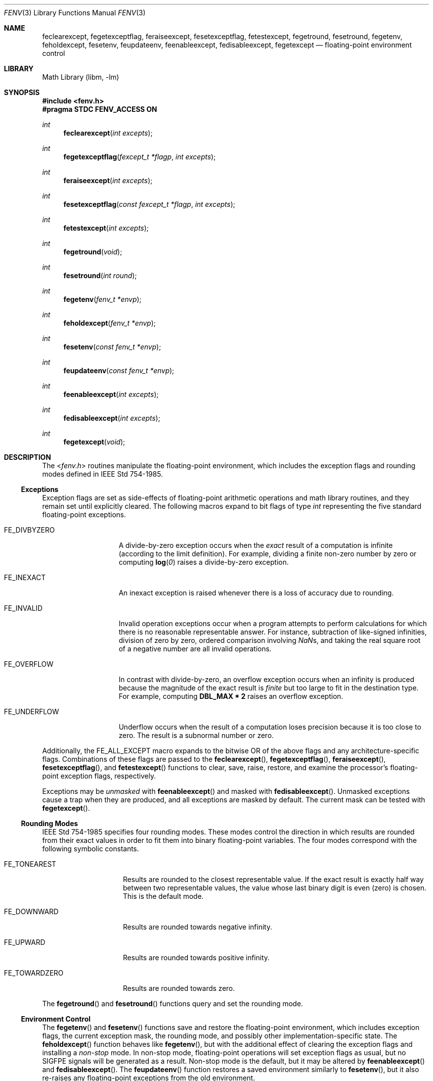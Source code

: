 .\" Copyright (c) 2004 David Schultz <das@FreeBSD.org>
.\" All rights reserved.
.\"
.\" Redistribution and use in source and binary forms, with or without
.\" modification, are permitted provided that the following conditions
.\" are met:
.\" 1. Redistributions of source code must retain the above copyright
.\"    notice, this list of conditions and the following disclaimer.
.\" 2. Redistributions in binary form must reproduce the above copyright
.\"    notice, this list of conditions and the following disclaimer in the
.\"    documentation and/or other materials provided with the distribution.
.\"
.\" THIS SOFTWARE IS PROVIDED BY THE AUTHOR AND CONTRIBUTORS ``AS IS'' AND
.\" ANY EXPRESS OR IMPLIED WARRANTIES, INCLUDING, BUT NOT LIMITED TO, THE
.\" IMPLIED WARRANTIES OF MERCHANTABILITY AND FITNESS FOR A PARTICULAR PURPOSE
.\" ARE DISCLAIMED.  IN NO EVENT SHALL THE AUTHOR OR CONTRIBUTORS BE LIABLE
.\" FOR ANY DIRECT, INDIRECT, INCIDENTAL, SPECIAL, EXEMPLARY, OR CONSEQUENTIAL
.\" DAMAGES (INCLUDING, BUT NOT LIMITED TO, PROCUREMENT OF SUBSTITUTE GOODS
.\" OR SERVICES; LOSS OF USE, DATA, OR PROFITS; OR BUSINESS INTERRUPTION)
.\" HOWEVER CAUSED AND ON ANY THEORY OF LIABILITY, WHETHER IN CONTRACT, STRICT
.\" LIABILITY, OR TORT (INCLUDING NEGLIGENCE OR OTHERWISE) ARISING IN ANY WAY
.\" OUT OF THE USE OF THIS SOFTWARE, EVEN IF ADVISED OF THE POSSIBILITY OF
.\" SUCH DAMAGE.
.\"
.\" $FreeBSD: src/lib/msun/man/fenv.3,v 1.8 2011/10/21 14:23:59 das Exp $
.\"
.Dd March 16, 2005
.Dt FENV 3
.Os
.Sh NAME
.Nm feclearexcept ,
.Nm fegetexceptflag ,
.Nm feraiseexcept ,
.Nm fesetexceptflag ,
.Nm fetestexcept ,
.Nm fegetround ,
.Nm fesetround ,
.Nm fegetenv ,
.Nm feholdexcept ,
.Nm fesetenv ,
.Nm feupdateenv ,
.Nm feenableexcept ,
.Nm fedisableexcept ,
.Nm fegetexcept
.Nd floating-point environment control
.Sh LIBRARY
.Lb libm
.Sh SYNOPSIS
.In fenv.h
.Fd "#pragma STDC FENV_ACCESS ON"
.Ft int
.Fn feclearexcept "int excepts"
.Ft int
.Fn fegetexceptflag "fexcept_t *flagp" "int excepts"
.Ft int
.Fn feraiseexcept "int excepts"
.Ft int
.Fn fesetexceptflag "const fexcept_t *flagp" "int excepts"
.Ft int
.Fn fetestexcept "int excepts"
.Ft int
.Fn fegetround void
.Ft int
.Fn fesetround "int round"
.Ft int
.Fn fegetenv "fenv_t *envp"
.Ft int
.Fn feholdexcept "fenv_t *envp"
.Ft int
.Fn fesetenv "const fenv_t *envp"
.Ft int
.Fn feupdateenv "const fenv_t *envp"
.Ft int
.Fn feenableexcept "int excepts"
.Ft int
.Fn fedisableexcept "int excepts"
.Ft int
.Fn fegetexcept void
.Sh DESCRIPTION
The
.In fenv.h
routines manipulate the floating-point environment,
which includes the exception flags and rounding modes defined in
.St -ieee754 .
.Ss Exceptions
Exception flags are set as side-effects of floating-point arithmetic
operations and math library routines, and they remain set until
explicitly cleared.
The following macros expand to bit flags of type
.Vt int
representing the five standard floating-point exceptions.
.Bl -tag -width ".Dv FE_DIVBYZERO"
.It Dv FE_DIVBYZERO
A divide-by-zero exception occurs when the
.Em exact
result of a computation is infinite (according to the limit definition).
For example, dividing a finite non-zero number by zero or computing
.Fn log 0
raises a divide-by-zero exception.
.It Dv FE_INEXACT
An inexact exception is raised whenever there is a loss of accuracy
due to rounding.
.It Dv FE_INVALID
Invalid operation exceptions occur when a program attempts to
perform calculations for which there is no reasonable representable
answer.
For instance, subtraction of like-signed infinities, division of zero by zero,
ordered comparison involving \*(Nas, and taking the real square root of a
negative number are all invalid operations.
.It Dv FE_OVERFLOW
In contrast with divide-by-zero,
an overflow exception occurs when an infinity is produced because
the magnitude of the exact result is
.Em finite
but too large to fit in the destination type.
For example, computing
.Li DBL_MAX * 2
raises an overflow exception.
.It Dv FE_UNDERFLOW
Underflow occurs when the result of a computation loses precision
because it is too close to zero.
The result is a subnormal number or zero.
.El
.Pp
Additionally, the
.Dv FE_ALL_EXCEPT
macro expands to the bitwise OR of the above flags and any
architecture-specific flags.
Combinations of these flags are passed to the
.Fn feclearexcept ,
.Fn fegetexceptflag ,
.Fn feraiseexcept ,
.Fn fesetexceptflag ,
and
.Fn fetestexcept
functions to clear, save, raise, restore, and examine the
processor's floating-point exception flags, respectively.
.Pp
Exceptions may be
.Em unmasked
with
.Fn feenableexcept
and masked with
.Fn fedisableexcept .
Unmasked exceptions cause a trap when they are produced, and
all exceptions are masked by default.
The current mask can be tested with
.Fn fegetexcept .
.Ss Rounding Modes
.St -ieee754
specifies four rounding modes.
These modes control the direction in which results are rounded
from their exact values in order to fit them into binary
floating-point variables.
The four modes correspond with the following symbolic constants.
.Bl -tag -width ".Dv FE_TOWARDZERO"
.It Dv FE_TONEAREST
Results are rounded to the closest representable value.
If the exact result is exactly half way between two representable
values, the value whose last binary digit is even (zero) is chosen.
This is the default mode.
.It Dv FE_DOWNWARD
Results are rounded towards negative \*[If].
.It Dv FE_UPWARD
Results are rounded towards positive \*[If].
.It Dv FE_TOWARDZERO
Results are rounded towards zero.
.El
.Pp
The
.Fn fegetround
and
.Fn fesetround
functions query and set the rounding mode.
.Ss Environment Control
The
.Fn fegetenv
and
.Fn fesetenv
functions save and restore the floating-point environment,
which includes exception flags, the current exception mask,
the rounding mode, and possibly other implementation-specific
state.
The
.Fn feholdexcept
function behaves like
.Fn fegetenv ,
but with the additional effect of clearing the exception flags and
installing a
.Em non-stop
mode.
In non-stop mode, floating-point operations will set exception flags
as usual, but no
.Dv SIGFPE
signals will be generated as a result.
Non-stop mode is the default, but it may be altered by
.Fn feenableexcept
and
.Fn fedisableexcept .
The
.Fn feupdateenv
function restores a saved environment similarly to
.Fn fesetenv ,
but it also re-raises any floating-point exceptions from the old
environment.
.Pp
The macro
.Dv FE_DFL_ENV
expands to a pointer to the default environment.
.Sh EXAMPLES
The following routine computes the square root function.
It explicitly raises an invalid exception on appropriate inputs using
.Fn feraiseexcept .
It also defers inexact exceptions while it computes intermediate
values, and then it allows an inexact exception to be raised only if
the final answer is inexact.
.Bd -literal -offset indent
#pragma STDC FENV_ACCESS ON
double sqrt(double n) {
	double x = 1.0;
	fenv_t env;

	if (isnan(n) || n < 0.0) {
		feraiseexcept(FE_INVALID);
		return (NAN);
	}
	if (isinf(n) || n == 0.0)
		return (n);
	feholdexcept(&env);
	while (fabs((x * x) - n) > DBL_EPSILON * 2 * x)
		x = (x / 2) + (n / (2 * x));
	if (x * x == n)
		feclearexcept(FE_INEXACT);
	feupdateenv(&env);
	return (x);
}
.Ed
.Sh SEE ALSO
.Xr cc 1 ,
.Xr feclearexcept 3 ,
.Xr fedisableexcept 3 ,
.Xr feenableexcept 3 ,
.Xr fegetenv 3 ,
.Xr fegetexcept 3 ,
.Xr fegetexceptflag 3 ,
.Xr fegetround 3 ,
.Xr feholdexcept 3 ,
.Xr feraiseexcept 3 ,
.Xr fesetenv 3 ,
.Xr fesetexceptflag 3 ,
.Xr fesetround 3 ,
.Xr fetestexcept 3 ,
.Xr feupdateenv 3 ,
.Xr fpgetprec 3 ,
.Xr fpsetprec 3
.Sh STANDARDS
Except as noted below,
.In fenv.h
conforms to
.St -isoC-99 .
The
.Fn feenableexcept ,
.Fn fedisableexcept ,
and
.Fn fegetexcept
routines are extensions.
.Sh HISTORY
The
.In fenv.h
header first appeared in
.Fx 5.3 .
It supersedes the non-standard routines defined in
.In ieeefp.h
and documented in
.Xr fpgetround 3 .
.Sh CAVEATS
The FENV_ACCESS pragma can be enabled with
.Dl "#pragma STDC FENV_ACCESS ON"
and disabled with the
.Dl "#pragma STDC FENV_ACCESS OFF"
directive.
This lexically-scoped annotation tells the compiler that the program
may access the floating-point environment, so optimizations that would
violate strict IEEE-754 semantics are disabled.
If execution reaches a block of code for which
.Dv FENV_ACCESS
is off, the floating-point environment will become undefined.
.Sh BUGS
The
.Dv FENV_ACCESS
pragma is unimplemented in the system compiler.
However, non-constant expressions generally produce the correct
side-effects at low optimization levels.
